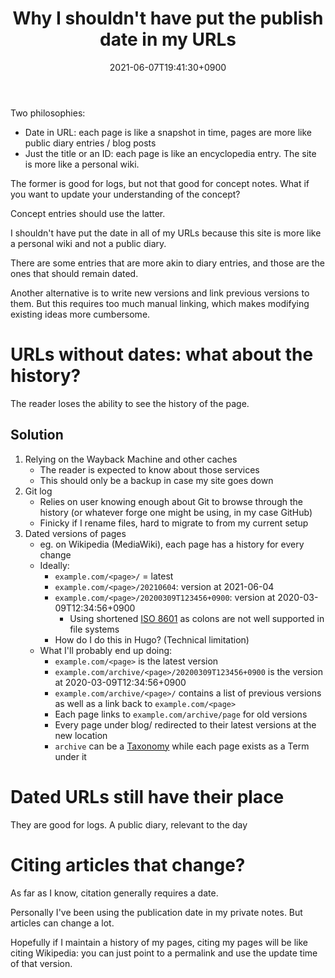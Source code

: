 #+title: Why I shouldn't have put the publish date in my URLs
#+date: 2021-06-07T19:41:30+0900

Two philosophies:

- Date in URL: each page is like a snapshot in time, pages are more like public diary entries / blog posts
- Just the title or an ID: each page is like an encyclopedia entry. The site is more like a personal wiki.

The former is good for logs, but not that good for concept notes. What if you want to update your understanding of the concept?

Concept entries should use the latter.

I shouldn't have put the date in all of my URLs because this site is more like a personal wiki and not a public diary.

There are some entries that are more akin to diary entries, and those are the ones that should remain dated.

Another alternative is to write new versions and link previous versions to them. But this requires too much manual linking, which makes modifying existing ideas more cumbersome.

* URLs without dates: what about the history?

The reader loses the ability to see the history of the page.

** Solution

1. Relying on the Wayback Machine and other caches
   - The reader is expected to know about those services
   - This should only be a backup in case my site goes down
2. Git log
   - Relies on user knowing enough about Git to browse through the history (or whatever forge one might be using, in my case GitHub)
   - Finicky if I rename files, hard to migrate to from my current setup
3. Dated versions of pages
   - eg. on Wikipedia (MediaWiki), each page has a history for every change
   - Ideally:
     - =example.com/<page>/= = latest
     - =example.com/<page>/20210604=: version at 2021-06-04
     - =example.com/<page>/20200309T123456+0900=: version at 2020-03-09T12:34:56+0900
       - Using shortened [[file:iso8601.org][ISO 8601]] as colons are not well supported in file systems
     - How do I do this in Hugo? (Technical limitation)
   - What I'll probably end up doing:
     - =example.com/<page>= is the latest version
     - =example.com/archive/<page>/20200309T123456+0900= is the version at 2020-03-09T12:34:56+0900
     - =example.com/archive/<page>/= contains a list of previous versions as well as a link back to =example.com/<page>=
     - Each page links to =example.com/archive/page= for old versions
     - Every page under blog/ redirected to their latest versions at the new location
     - =archive= can be a [[file:taxonomy.org][Taxonomy]] while each page exists as a Term under it

* Dated URLs still have their place

They are good for logs. A public diary, relevant to the day
* Citing articles that change?

As far as I know, citation generally requires a date.

Personally I've been using the publication date in my private notes. But articles can change a lot.

Hopefully if I maintain a history of my pages, citing my pages will be like citing Wikipedia: you can just point to a permalink and use the update time of that version.
